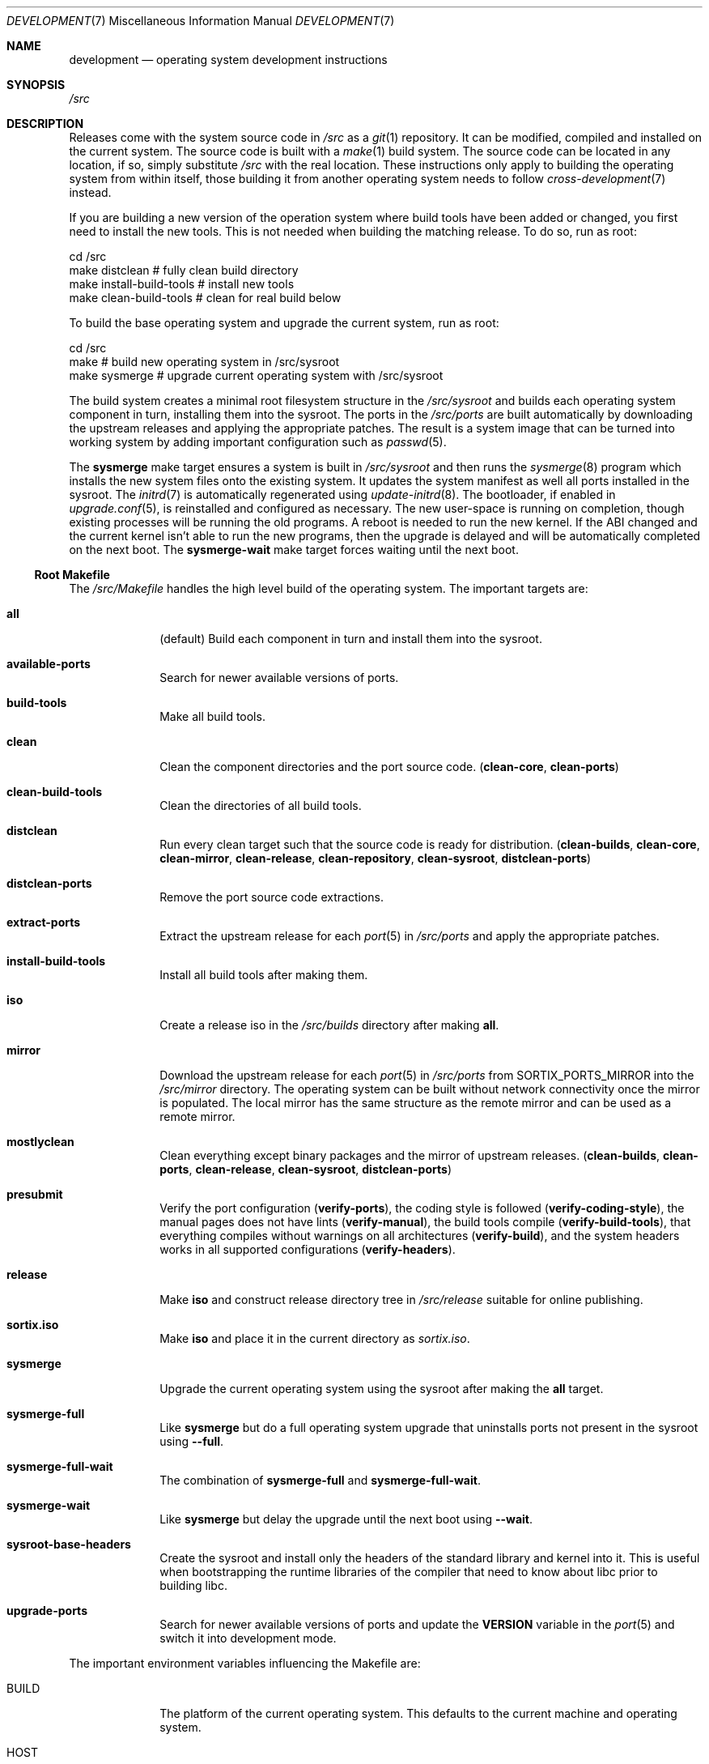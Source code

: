 .Dd December 29, 2015
.Dt DEVELOPMENT 7
.Os
.Sh NAME
.Nm development
.Nd operating system development instructions
.Sh SYNOPSIS
.Pa /src
.Sh DESCRIPTION
Releases come with the system source code in
.Pa /src
as a
.Xr git 1
repository.
It can be modified, compiled and installed on the current system.
The source code is built with a
.Xr make 1
build system.
The source code can be located in any location, if so, simply substitute
.Pa /src
with the real location.
These instructions only apply to building the operating system from within
itself, those building it from another operating system needs to follow
.Xr cross-development 7
instead.
.Pp
If you are building a new version of the operation system where build tools have
been added or changed, you first need to install the new tools.
This is not needed when building the matching release.
To do so, run as root:
.Bd -literal
    cd /src
    make distclean            # fully clean build directory
    make install-build-tools  # install new tools
    make clean-build-tools    # clean for real build below
.Ed
.Pp
To build the base operating system and upgrade the current
system, run as root:
.Bd -literal
    cd /src
    make            # build new operating system in /src/sysroot
    make sysmerge   # upgrade current operating system with /src/sysroot
.Ed
.Pp
The build system creates a minimal root filesystem structure in the
.Pa /src/sysroot
and builds each operating system component in turn, installing them into the
sysroot.
The ports in the
.Pa /src/ports
are built automatically by downloading the upstream releases and applying the
appropriate patches.
The result is a system image that can be turned into working system by adding
important configuration such as
.Xr passwd 5 .
.Pp
The
.Sy sysmerge
make target ensures a system is built in
.Pa /src/sysroot
and then runs the
.Xr sysmerge 8
program which installs the new system files onto the existing system.
It updates the system manifest as well all ports installed in the sysroot.
The
.Xr initrd 7
is automatically regenerated using
.Xr update-initrd 8 .
The bootloader, if enabled in
.Xr upgrade.conf 5 ,
is reinstalled and configured as necessary.
The new user-space is running on completion, though existing processes will be
running the old programs.
A reboot is needed to run the new kernel.
If the ABI changed and the current kernel isn't able to run the new programs,
then the upgrade is delayed and will be automatically completed on the next
boot.
The
.Sy sysmerge-wait
make target forces waiting until the next boot.
.Ss Root Makefile
The
.Pa /src/Makefile
handles the high level build of the operating system.
The important targets are:
.Bl -tag -width "12345678"
.It Sy all
(default) Build each component in turn and install them into the sysroot.
.It Sy available-ports
Search for newer available versions of ports.
.It Sy build-tools
Make all build tools.
.It Sy clean
Clean the component directories and the port source code.
.Sy ( clean-core , clean-ports )
.It Sy clean-build-tools
Clean the directories of all build tools.
.It Sy distclean
Run every clean target such that the source code is ready for distribution.
.Sy ( clean-builds , clean-core , clean-mirror , clean-release , clean-repository , clean-sysroot , distclean-ports )
.It Sy distclean-ports
Remove the port source code extractions.
.It Sy extract-ports
Extract the upstream release for each
.Xr port 5
in
.Pa /src/ports
and apply the appropriate patches.
.It Sy install-build-tools
Install all build tools after making them.
.It Sy iso
Create a release iso in the
.Pa /src/builds
directory after making
.Sy all .
.It Sy mirror
Download the upstream release for each
.Xr port 5
in
.Pa /src/ports
from
.Ev SORTIX_PORTS_MIRROR
into the
.Pa /src/mirror
directory.
The operating system can be built without network connectivity once the mirror
is populated.
The local mirror has the same structure as the remote mirror and can be used as
a remote mirror.
.It Sy mostlyclean
Clean everything except binary packages and the mirror of upstream releases.
.Sy ( clean-builds , clean-ports , clean-release , clean-sysroot , distclean-ports )
.It Sy presubmit
Verify the port configuration
.Sy ( verify-ports ) ,
the coding style is followed
.Sy ( verify-coding-style ) ,
the manual pages does not have lints
.Sy ( verify-manual ) ,
the build tools compile
.Sy ( verify-build-tools ) ,
that everything compiles without warnings on all architectures
.Sy ( verify-build ) ,
and the system headers works in all supported configurations
.Sy ( verify-headers ) .
.It Sy release
Make
.Sy iso
and construct release directory tree in
.Pa /src/release
suitable for online publishing.
.It Sy sortix.iso
Make
.Sy iso
and place it in the current directory as
.Pa sortix.iso .
.It Sy sysmerge
Upgrade the current operating system using the sysroot after making the
.Sy all
target.
.It Sy sysmerge-full
Like
.Sy sysmerge
but do a full operating system upgrade that uninstalls ports not present in the
sysroot using
.Fl \-full .
.It Sy sysmerge-full-wait
The combination of
.Sy sysmerge-full
and
.Sy sysmerge-full-wait .
.It Sy sysmerge-wait
Like
.Sy sysmerge
but delay the upgrade until the next boot using
.Fl \-wait .
.It Sy sysroot-base-headers
Create the sysroot and install only the headers of the standard library and
kernel into it.
This is useful when bootstrapping the runtime libraries of the compiler that
need to know about libc prior to building libc.
.It Sy upgrade-ports
Search for newer available versions of ports and update the
.Sy VERSION
variable in the
.Xr port 5
and switch it into development mode.
.El
.Pp
The important environment variables influencing the Makefile are:
.Bl -tag -width "12345678"
.It Ev BUILD
The platform of the current operating system.
This defaults to the current machine and operating system.
.It Ev HOST
Specifies platform on which the compiled code will run.
This defaults to the current machine and operating system.
This is used when cross-compiling the operating system.
When cross-compiling the operating system, it must be set to one of
.Sy i686-sortix
and
.Sy x86_64-sortix .
This must be unset when building the build tools as they run on the current
operating system.
The compiler tools are prefixed with this variable if it does not match
.Ev BUILD.
.It Ev OPTLEVEL
Specifies compiler optimization options that gets added to
.Ev CFLAGS
and
.Ev CXXFLAGS .
.It Ev PACKAGES
Specifies which ports to build, or all ports if unset.
Suffixing a port with a
.Sq "!"
includes its mandatory dependencies, and suffixing it with
.Sq !!
includes the optional dependencies as well.
The sets of ports defined in
.Pa /src/build-aux/ports.conf
can be specified as well.
For instance
.Sy PACKAGES=minimal!
builds all the minimal ports with no optional dependencies.
.It Ev SORTIX_INCLUDE_SOURCE
Specifies whether the source code is included in the sysroot.
This must be one of
.Sy no , yes
or
.Sy git
and defaults to
.Sy git
if
.Xr git 1
is installed and
.Sy yes
otherwise.
.It Ev SORTIX_ISO_COMPRESSION
Specifies the compression algorithm used in iso files.
This must be one of
.Sy none , gzip
or
.Sy xz
and defaults to
.Sy xz .
.It Ev SORTIX_PORTS_MIRROR
Upstream releases of ports are downloaded from this mirror, defaulting to the
official mirror, and falling back to the upstream release site if the mirror
failed.
.El
.Ss Components
The operating systems components, such as libc and the kernel, each have their
own directory by that name.
It contains a makefile that can build and install that component.
This allows building and installing only that component onto the current
operating system.
.Pp
For instance, to build and install libc, run as root:
.Bd -literal
    cd /src/libc
    make
    make install
.Ed
.Pp
Note the individual makefiles only install the new system files and leak any
files that don't exist anymore; and they also don't run any upgrade hooks to
migrate the current system.
This mechanism isn't supported unless you are building the same source code as
the current operating system.
The global
.Sy sysmerge
makefile targets should be used instead as the supported mechanism for operating
system upgrades.
.Pp
System libraries are statically linked and you will have to relink programs with
the new library for changes to take effect.
Building the whole operating system from the root makefile ensures components
are built in the right order such that all programs use fresh libraries.
The root makefile invokes component makefiles with
.Ev SYSROOT
set to
.Pa /src/sysroot
to force the compiler to locate files there.
Likewise when installing, it sets
.Ev DESTDIR
to
.Pa /src/sysroot
to make it install files there.
.Ss Directories
In addition to the directories for each operating system component, there are
these special directories:
.Bl -tag -width "12345678"
.It Pa /src/builds
The build artifacts produced when building the operating system.
.It Pa /src/mirror
The upstream releases of ports are downloaded on the first use and cached inside
this mirror directory.
.It Pa /src/ports
Each subdirectory contains a
.Xr port 5
which is automatically built along with the operating system per the
.Ev PACKAGES
environment variable.
.It Pa /src/release
The
.Sy release
root makefile target creates this directory and populates it with a directory
structure suitable for online publishing of a release.
.It Pa /src/repository
This directory stores the binary packages and is created when they are built.
This works as a cache so ports don't have to be rebuilt every time the operating
system is.
Packages are also copied from here rather than the sysroot when making releases.
.It Pa /src/sysroot
This directory is made when building the operating system and the freshly made
files are installed here.
The build system uses this as the system root which forces the compiler to look
here for headers and libraries.
This ensures a clean bootstrap where files from the current operating system do
not leak into the new system.
.It Pa /src/sysroot-overlay
If this directory exists, it is added to the initrd of the produced iso and can
contain additional system files.
.El
.Ss Build Tools
Some components are used to build the source code and must match the versions in
the source code being built.
These are currently:
.Pp
.Bl -bullet -compact
.It
carray
.It
kblayout-compiler
.It
mkinitrd
.It
sf
.It
tix
.El
.Pp
If the currently installed versions of those tools are older than the ones in
the source code, you must update them.
The
.Sy clean-build-tools
root makefile target cleans the applicable directories, the
.Sy build-tools
root makefile target builds them from the source code, and the
.Sy install-build-tools
root makefile target installs the new version.
You must clean the compiled files from the source code afterwards because the
compiled tools are intended to run on the current system, and have not been
built properly using
.Pa /src/sysroot .
.Ss Ports
Each
.Xr port 5
in the
.Pa /src/ports
directory will get built automatically when and installed into the sysroot when
building the whole operating system.
Installable binary packages are created in the
.Pa /src/repository/$HOST
directory using
.Xr tix-port 8
and can be installed with
.Xr tix-install 8 .
If an existing binary package with the right version exists in the repository,
it is used instead of the building the port again.
.Pp
The ports system workflow is described in
.Xr porting 7 .
.Ss Patches
The source code is managed as a
.Xr git 1
repository and you can make your own changes and commit them.
A good approach is to set up your own local development branch and work there:
.Bd -literal
    git checkout -b local
    git add utils/hello.c
    git commit -m 'Add hello(1).'
.Ed
.Pp
The
.Sy presubmit
makefile target can be used to verify your work needs some of the development
conventions.
.Pp
You can then easily prepare your a set of patches for upstream submission:
.Bd -literal
    git format-patch master..local
.Ed
.Pp
This will create a series of .patch files containing your changes.
Review them and rewrite git history as needed until they are of submittable
quality.
You can then submit them for review at the official website.
.Pp
To transfer files out of the operating system, you can either mount the local
root filesystem from another operating system with networking, or you transmit
the patches over the serial connection as described in
.Xr serial-transfer 7 .
.Ss Releases
CD-ROM release of the operating system can be built with the
.Sy iso
root makefile target.
This will build the whole operating system, if not done already, and produce a
bootable iso for the current architecture in the
.Pa /src/builds
directory.
The
.Sy sortix.iso
root makefile target will do the above and place a
.Pa sortix.iso
file in the current directory.
.Pp
The
.Sy release
root makefile target will run the
.Sy iso
target and prepare a
.Pa /src/release
directory with a directory structure and miscellaneous files suitable for a
formal online release.
.Ss Following Development
The
.Xr following-development 7
manual page documents what needs to be done to stay updated with the latest
developments.
You will need to read the new version of that document whenever you update the
source code.
.Sh SEE ALSO
.Xr git 1 ,
.Xr make 1 ,
.Xr port 5 ,
.Xr cross-development 7 ,
.Xr following-development 7 ,
.Xr installation 7 ,
.Xr porting 7 ,
.Xr serial-transfer 7 ,
.Xr upgrade 7 ,
.Xr sysinstall 8 ,
.Xr sysmerge 8 ,
.Xr update-initrd 8
